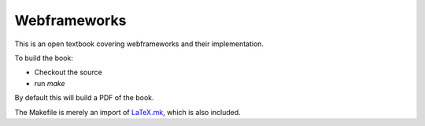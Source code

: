 Webframeworks
=============

This is an open textbook covering webframeworks and their implementation.

To build the book:

* Checkout the source
* run *make*

By default this will build a PDF of the book.

The Makefile is merely an import of `LaTeX.mk`_, which is also included.

.. _`LaTeX.mk`: http://latex-mk.sourceforge.net/
